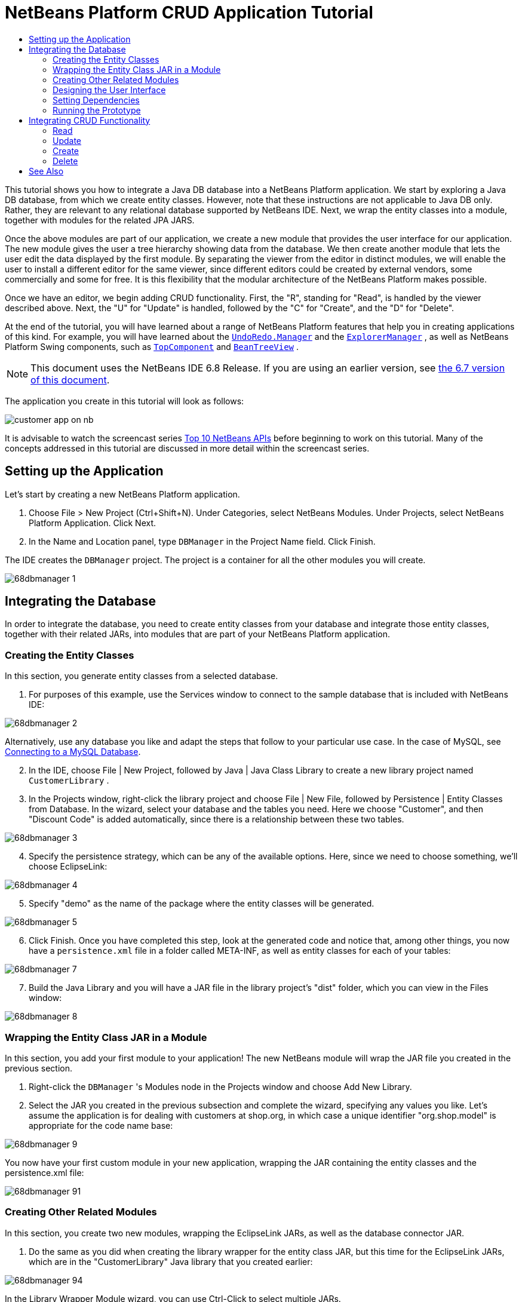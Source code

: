// 
//     Licensed to the Apache Software Foundation (ASF) under one
//     or more contributor license agreements.  See the NOTICE file
//     distributed with this work for additional information
//     regarding copyright ownership.  The ASF licenses this file
//     to you under the Apache License, Version 2.0 (the
//     "License"); you may not use this file except in compliance
//     with the License.  You may obtain a copy of the License at
// 
//       http://www.apache.org/licenses/LICENSE-2.0
// 
//     Unless required by applicable law or agreed to in writing,
//     software distributed under the License is distributed on an
//     "AS IS" BASIS, WITHOUT WARRANTIES OR CONDITIONS OF ANY
//     KIND, either express or implied.  See the License for the
//     specific language governing permissions and limitations
//     under the License.
//

= NetBeans Platform CRUD Application Tutorial
:jbake-type: platform-tutorial
:jbake-tags: tutorials 
:jbake-status: published
:syntax: true
:source-highlighter: pygments
:toc: left
:toc-title:
:icons: font
:experimental:
:description: NetBeans Platform CRUD Application Tutorial - Apache NetBeans
:keywords: Apache NetBeans Platform, Platform Tutorials, NetBeans Platform CRUD Application Tutorial

This tutorial shows you how to integrate a Java DB database into a NetBeans Platform application. We start by exploring a Java DB database, from which we create entity classes. However, note that these instructions are not applicable to Java DB only. Rather, they are relevant to any relational database supported by NetBeans IDE. Next, we wrap the entity classes into a module, together with modules for the related JPA JARS.

Once the above modules are part of our application, we create a new module that provides the user interface for our application. The new module gives the user a tree hierarchy showing data from the database. We then create another module that lets the user edit the data displayed by the first module. By separating the viewer from the editor in distinct modules, we will enable the user to install a different editor for the same viewer, since different editors could be created by external vendors, some commercially and some for free. It is this flexibility that the modular architecture of the NetBeans Platform makes possible.

Once we have an editor, we begin adding CRUD functionality. First, the "R", standing for "Read", is handled by the viewer described above. Next, the "U" for "Update" is handled, followed by the "C" for "Create", and the "D" for "Delete".

At the end of the tutorial, you will have learned about a range of NetBeans Platform features that help you in creating applications of this kind. For example, you will have learned about the  `` link:http://bits.netbeans.org/dev/javadoc/org-openide-awt/org/openide/awt/UndoRedo.Manager.html[UndoRedo.Manager]``  and the  `` link:http://bits.netbeans.org/dev/javadoc/org-openide-explorer/org/openide/explorer/ExplorerManager.html[ExplorerManager]`` , as well as NetBeans Platform Swing components, such as  `` link:http://bits.netbeans.org/dev/javadoc/org-openide-windows/org/openide/windows/TopComponent.html[TopComponent]``  and  `` link:http://bits.netbeans.org/dev/javadoc/org-openide-explorer/org/openide/explorer/view/BeanTreeView.html[BeanTreeView]`` .

NOTE:  This document uses the NetBeans IDE 6.8 Release. If you are using an earlier version, see  link:67/nbm-crud.html[the 6.7 version of this document].







The application you create in this tutorial will look as follows:


image::http://netbeans.dzone.com/sites/all/files/customer-app-on-nb.png[]

It is advisable to watch the screencast series  link:https://netbeans.apache.org/tutorials/nbm-10-top-apis.html[Top 10 NetBeans APIs] before beginning to work on this tutorial. Many of the concepts addressed in this tutorial are discussed in more detail within the screencast series.



== Setting up the Application

Let's start by creating a new NetBeans Platform application.


[start=1]
1. Choose File > New Project (Ctrl+Shift+N). Under Categories, select NetBeans Modules. Under Projects, select NetBeans Platform Application. Click Next.

[start=2]
1. In the Name and Location panel, type  ``DBManager``  in the Project Name field. Click Finish.

The IDE creates the  ``DBManager``  project. The project is a container for all the other modules you will create.


image::images/68dbmanager-1.png[]




== Integrating the Database

In order to integrate the database, you need to create entity classes from your database and integrate those entity classes, together with their related JARs, into modules that are part of your NetBeans Platform application.


=== Creating the Entity Classes

In this section, you generate entity classes from a selected database.


[start=1]
1. For purposes of this example, use the Services window to connect to the sample database that is included with NetBeans IDE:


image::images/68dbmanager-2.png[]

Alternatively, use any database you like and adapt the steps that follow to your particular use case. In the case of MySQL, see  link:https://netbeans.apache.org/kb/docs/ide/mysql.html[Connecting to a MySQL Database].


[start=2]
1. In the IDE, choose File | New Project, followed by Java | Java Class Library to create a new library project named  ``CustomerLibrary`` .


[start=3]
1. In the Projects window, right-click the library project and choose File | New File, followed by Persistence | Entity Classes from Database. In the wizard, select your database and the tables you need. Here we choose "Customer", and then "Discount Code" is added automatically, since there is a relationship between these two tables.


image::images/68dbmanager-3.png[]


[start=4]
1. Specify the persistence strategy, which can be any of the available options. Here, since we need to choose something, we'll choose EclipseLink:


image::images/68dbmanager-4.png[]


[start=5]
1. Specify "demo" as the name of the package where the entity classes will be generated.


image::images/68dbmanager-5.png[]


[start=6]
1. Click Finish. Once you have completed this step, look at the generated code and notice that, among other things, you now have a  ``persistence.xml``  file in a folder called META-INF, as well as entity classes for each of your tables:


image::images/68dbmanager-7.png[]


[start=7]
1. Build the Java Library and you will have a JAR file in the library project's "dist" folder, which you can view in the Files window:


image::images/68dbmanager-8.png[]


=== Wrapping the Entity Class JAR in a Module

In this section, you add your first module to your application! The new NetBeans module will wrap the JAR file you created in the previous section.


[start=1]
1. Right-click the  ``DBManager`` 's Modules node in the Projects window and choose Add New Library.


[start=2]
1. Select the JAR you created in the previous subsection and complete the wizard, specifying any values you like. Let's assume the application is for dealing with customers at shop.org, in which case a unique identifier "org.shop.model" is appropriate for the code name base:


image::images/68dbmanager-9.png[]

You now have your first custom module in your new application, wrapping the JAR containing the entity classes and the persistence.xml file:


image::images/68dbmanager-91.png[]


=== Creating Other Related Modules

In this section, you create two new modules, wrapping the EclipseLink JARs, as well as the database connector JAR.


[start=1]
1. Do the same as you did when creating the library wrapper for the entity class JAR, but this time for the EclipseLink JARs, which are in the "CustomerLibrary" Java library that you created earlier:


image::images/68dbmanager-94.png[]

In the Library Wrapper Module wizard, you can use Ctrl-Click to select multiple JARs.


[start=2]
1. Next, create yet another library wrapper module, this time for the Java DB client JAR, which is available in your JDK distribution, at  ``db/lib/derbyclient.jar`` .


=== Designing the User Interface

In this section, you create a simple prototype user interface, providing a window that uses a  ``JTextArea``  to display data retrieved from the database.


[start=1]
1. Right-click the  ``DBManager`` 's Modules node in the Projects window and choose Add New. Create a new module named  ``CustomerViewer`` , with the code name base  ``org.shop.ui`` .


[start=2]
1. In the Projects window, right-click the new module and choose New | Window Component. Specify that it should be created in the  ``editor``  position and that it should open when the application starts. Set  ``Customer``  as the window's class name prefix.


[start=3]
1. Use the Palette (Ctrl-Shift-8) to drag and drop a  ``JTextArea``  on the new window:


image::images/68dbmanager-93.png[]


[start=4]
1. Add this to the end of the TopComponent constructor:

[source,java]
----

EntityManager entityManager = Persistence.createEntityManagerFactory("CustomerLibraryPU").createEntityManager();
Query query = entityManager.createQuery("SELECT c FROM Customer c");
List<Customer> resultList = query.getResultList();
for (Customer c : resultList) {
  jTextArea1.append(c.getName() + " (" + c.getCity() + ")" + "\n");
}
----

Since you have not set dependencies on the modules that provide the Customer object and the persistence JARs, the statements above will be marked with red error underlines. These will be fixed in the section that follows.

Above, you can see references to a persistence unit named "CustomerLibraryPU", which is the name set in the  ``persistence.xml``  file. In addition,there is a reference to one of the entity classes, called  ``Customer`` , which is in the entity classes module. Adapt these bits to your needs, if they are different to the above.


=== Setting Dependencies

In this section, you enable some of the modules to use code from some of the other modules. You do this very explicitly by setting intentional contracts between related modules, i.e., as opposed to the accidental and chaotic reuse of code that tends to happen when you do not have a strict modular architecture such as that provided by the NetBeans Platform.


[start=1]
1. The entity classes module needs to have dependencies on the Derby Client module as well as on the EclipseLink module. Right-click the  ``CustomerLibrary``  module, choose Properties, and use the Libraries tab to set dependencies on the two modules that the  ``CustomerLibrary``  module needs.


[start=2]
1. The  ``CustomerViewer``  module needs a dependency on the EclipseLink module as well as on the entity classes module. Right-click the  ``CustomerViewer``  module, choose Properties, and use the Libraries tab to set dependencies on the two modules that the  ``CustomerViewer``  module needs.


[start=3]
1. Open the  ``CustomerTopComponent``  in the Source view, right-click in the editor, and choose "Fix Imports". The IDE is now able to add the required import statements, because the modules that provide the required classes are now available to the  ``CustomerTopComponent`` .

You now have set contracts between the modules in your application, giving you control over the dependencies between distinct pieces of code.


=== Running the Prototype

In this section, you run the application so that you can see that you're correctly accessing your database.


[start=1]
1. Start your database server.


[start=2]
1. Run the application. You should see this:


image::images/68dbmanager-92.png[]

You now have a simple prototype, consisting of a NetBeans Platform application that displays data from your database, which you will extend in the next section.



== Integrating CRUD Functionality

In order to create CRUD functionality that integrates smoothly with the NetBeans Platform, some very specific NetBeans Platform coding patterns need to be implemented. The sections that follow describe these patterns in detail.


=== Read

In this section, you change the  ``JTextArea`` , introduced in the previous section, for a NetBeans Platform explorer view. NetBeans Platform explorer views are Swing components that integrate better with the NetBeans Platform than standard Swing components do. Among other things, they support the notion of a context, which enables them to be context sensitive.

Representing your data, you will have a generic hierarchical model provided by a NetBeans Platform  ``Node``  class, which can be displayed by any of the NetBeans Platform explorer views. This section ends with an explanation of how to synchronize your explorer view with the NetBeans Platform Properties window.


[start=1]
1. In your  ``TopComponent`` , delete the  ``JTextArea``  in the Design view and comment out its related code in the Source view:

[source,java]
----

EntityManager entityManager =  Persistence.createEntityManagerFactory("CustomerLibraryPU").createEntityManager();
Query query = entityManager.createQuery("SELECT c FROM Customer c");
List<Customer> resultList = query.getResultList();
//for (Customer c : resultList) {
//    jTextArea1.append(c.getName() + " (" + c.getCity() + ")" + "\n");
//}
----


[start=2]
1. Right-click the  ``CustomerViewer``  module, choose Properties, and use the Libraries tab to set dependencies on the Nodes API and the Explorer &amp; Property Sheet API.


[start=3]
1. Next, change the class signature to implement  ``ExplorerManager.Provider`` :

[source,java]
----

final class CustomerTopComponent extends TopComponent implements ExplorerManager.Provider
----

You will need to override  ``getExplorerManager()`` 


[source,java]
----

@Override
public ExplorerManager getExplorerManager() {
    return em;
}
----

At the top of the class, declare and initialize the  ``ExplorerManager`` :


[source,java]
----

private static ExplorerManager em = new ExplorerManager();
----

Watch  link:https://netbeans.apache.org/tutorials/nbm-10-top-apis.html[Top 10 NetBeans APIs] for details on the above code, especially the screencast dealing with the Nodes API and the Explorer &amp; Property Sheet API.


[start=4]
1. Switch to the  ``TopComponent``  Design view, right-click in the Palette, choose Palette Manager | Add from JAR. Then browse to the  ``org-openide-explorer.jar`` , which is in  ``platform11/modules``  folder, within the NetBeans IDE installation directory. Choose the BeanTreeView and complete the wizard. You should now see  ``BeanTreeView``  in the Palette. Drag it from the Palette and drop it on the window.


[start=5]
1. Create a factory class that will create a new  link:http://bits.netbeans.org/dev/javadoc/org-netbeans-modules-db/org/netbeans/api/db/explorer/node/BaseNode.html[BeanNode] for each customer in your database:

[source,java]
----

import demo.Customer;
import java.beans.IntrospectionException;
import java.util.List;
import org.openide.nodes.BeanNode;
import org.openide.nodes.ChildFactory;
import org.openide.nodes.Node;
import org.openide.util.Exceptions;

public class CustomerChildFactory extends ChildFactory<Customer> {

    private List<Customer> resultList;

    public CustomerChildFactory(List<Customer> resultList) {
        this.resultList = resultList;
    }

    @Override
    protected boolean createKeys(List<Customer> list) {
        for (Customer Customer : resultList) {
            list.add(Customer);
        }
        return true;
    }

    @Override
    protected Node createNodeForKey(Customer c) {
        try {
            return new BeanNode(c);
        } catch (IntrospectionException ex) {
            Exceptions.printStackTrace(ex);
            return null;
        }
    }

}
----


[start=6]
1. Back in the  ``CustomerTopComponent`` , use the  ``ExplorerManager``  to pass the result list from the JPA query in to the  ``Node`` :

[source,java]
----

EntityManager entityManager =  Persistence.createEntityManagerFactory("CustomerLibraryPU").createEntityManager();
Query query = entityManager.createQuery("SELECT c FROM Customer c");
List<Customer> resultList = query.getResultList();
*em.setRootContext(new AbstractNode(Children.create(new CustomerChildFactory(resultList), true)));*
//for (Customer c : resultList) {
//    jTextArea1.append(c.getName() + " (" + c.getCity() + ")" + "\n");
//}
----


[start=7]
1. Run the application. Once the application is running, open the Properties window. Notice that even though the data is available, displayed in a  ``BeanTreeView`` , the  ``BeanTreeView``  is not synchronized with the Properties window, which is available via Window | Properties. In other words, nothing is displayed in the Properties window when you move up and down the tree hierarchy.


[start=8]
1. Synchronize the Properties window with the  ``BeanTreeView``  by adding the following to the constructor in the  ``TopComponent`` :

[source,java]
----

associateLookup(ExplorerUtils.createLookup(em, getActionMap()));
----

Here we add the  ``TopComponent`` 's  ``ActionMap``  and  ``ExplorerManager``  to the  ``Lookup``  of the  ``TopComponent`` . A side effect of this is that the Properties window starts displaying the display name and tooltip text of the selected  ``Node`` .


[start=9]
1. Run the application again and notice that the Properties window is now synchronized with the explorer view:


image::images/68dbmanager-95.png[]

Now you are able to view your data in a tree hierarchy, as you would be able to do with a  ``JTree`` . However, you're also able to swap in a different explorer view without needing to change the model at all because the  ``ExplorerManager``  mediates between the model and the view. Finally, you are now also able to synchronize the view with the Properties window.


=== Update

In this section, you first create an editor. The editor will be provided by a new NetBeans module. So, you will first create a new module. Then, within that new module, you will create a new  ``TopComponent`` , containing two  ``JTextFields`` , for each of the columns you want to let the user edit. You will need to let the viewer module communicate with the editor module. Whenever a new  ``Node``  is selected in the viewer module, you will add the current  ``Customer``  object to the  ``Lookup`` . In the editor module, you will listen to the  ``Lookup``  for the introduction of  ``Customer``  objects. Whenever a new  ``Customer``  object is introduced into the  ``Lookup`` , you will update the  ``JTextFields``  in the editor.

Next, you will synchronize your  ``JTextFields``  with the NetBeans Platform's Undo, Redo, and Save functionality. In other words, when the user makes changes to a  ``JTextField`` , you want the NetBeans Platform's existing functionality to become available so that, instead of needing to create new functionality, you'll simply be able to hook into the NetBeans Platform's support. To this end, you will need to use the  ``UndoRedoManager`` , together with the  ``SaveCookie`` .


[start=1]
1. Create a new module, named  ``CustomerEditor`` , with  ``org.shop.editor``  as its code name base.


[start=2]
1. Right-click the  ``CustomerEditor``  module and choose New | Window Component. Make sure to specify that the window should appear in the  ``editor``  position and that it should open when the application starts. In the final panel of the wizard, set "Editor" as the class name prefix.


[start=3]
1. Use the Palette (Ctrl-Shift-8) to add two  ``JLabels``  and two  ``JTextFields``  to the new window. Set the texts of the labels to "Name" and "City" and set the variable names of the two  ``JTextFields``  to  ``jTextField1``  and  ``jTextField2`` .

In the GUI Builder, the window should now look something like this:


image::images/68dbmanager-96.png[]


[start=4]
1. Go back to the  ``CustomerViewer``  module and change its  ``layer.xml``  file to specify that the  ``CustomerTopComponent``  window will appear in the  ``explorer``  mode.

Right-click the application project and choose "Clean", after changing the  ``layer.xml``  file. Why? Because whenever you run the application and close it down, the window positions are stored in the user directory. Therefore, if the  ``CustomerViewer``  was initially displayed in the  ``editor``  mode, it will remain in the  ``editor``  mode, until you do a "Clean", thus resetting the user directory (i.e., thus _deleting_ the user directory) and enabling the  ``CustomerViewer``  to be displayed in the position currently set in the  ``layer.xml``  file.

Also check that the  ``BeanTreeView``  in the  ``CustomerViewer``  will stretch horizontally and vertically when the user resizes the application. Check this by opening the window, selecting the  ``BeanTreeView`` , and then clicking the arrow buttons in the toolbar of the GUI Builder.


[start=5]
1. Run the application and make sure that you see the following when the application starts up:


image::images/68dbmanager-97.png[]


[start=6]
1. Now we can start adding some code. Firstly, we need to show the currently selected Customer object in the editor:
* Start by tweaking the  ``CustomerViewer``  module so that the current  ``Customer``  object is added to the viewer window's  ``Lookup``  whenever a new  ``Node``  is selected. Do this by creating an  ``AbstractNode`` , instead of a  ``BeanNode`` , in the  ``CustomerChildFactory``  class. That enables you to add the current  ``Customer``  object to the  ``Lookup``  of the Node, as follows (note the part in bold):

[source,java]
----

@Override
protected Node createNodeForKey(Customer c) {
    Node node = new AbstractNode(Children.LEAF, Lookups.singleton(c));
    node.setDisplayName(c.getName());
    node.setShortDescription(c.getCity());
    return node;
//        try {
//            return new BeanNode(c);
//        } catch (IntrospectionException ex) {
//            Exceptions.printStackTrace(ex);
//            return null;
//        }
}
----

Now, whenever a new  ``Node``  is created, which happens when the user selects a new customer in the viewer, a new  ``Customer``  object is added to the  ``Lookup``  of the  ``Node`` .

* Let's now change the editor module in such a way that its window will end up listening for  ``Customer``  objects being added to the  ``Lookup`` . First, set a dependency in the editor module on the module that provides the entity class, as well as the module that provides the persistence JARs.

* Next, change the  ``EditorTopComponent``  class signature to implement  ``LookupListener`` :

[source,java]
----

public final class EditorTopComponent extends TopComponent implements LookupListener
----

* Override the  ``resultChanged``  so that the  ``JTextFields``  are updated whenever a new  ``Customer``  object is introduced into the  ``Lookup`` :

[source,java]
----

@Override
public void resultChanged(LookupEvent lookupEvent) {
    Lookup.Result r = (Lookup.Result) lookupEvent.getSource();
    Collection<Customer> coll = r.allInstances();
    if (!coll.isEmpty()) {
        for (Customer cust : coll) {
            jTextField1.setText(cust.getName());
            jTextField2.setText(cust.getCity());
        }
    } else {
        jTextField1.setText("[no name]");
        jTextField2.setText("[no city]");
    }
}
----

* Now that the  ``LookupListener``  is defined, we need to add it to something. Here, we add it to the  ``Lookup.Result``  obtained from the global context. The global context proxies the context of the selected  ``Node`` . For example, if "Ford Motor Co" is selected in the tree hierarchy, the  ``Customer``  object for "Ford Motor Co" is added to the  ``Lookup``  of the  ``Node``  which, because it is the currently selected  ``Node`` , means that the  ``Customer``  object for "Ford Motor Co" is now available in the global context. That is what is then passed to the  ``resultChanged`` , causing the text fields to be populated.

All of the above starts happening, i.e., the  ``LookupListener``  becomes active, whenever the editor window is opened, as you can see below:


[source,java]
----

@Override
public void componentOpened() {
    result = Utilities.actionsGlobalContext().lookupResult(Customer.class);
    result.addLookupListener(this);
    resultChanged(new LookupEvent(result));
}

@Override
public void componentClosed() {
    result.removeLookupListener(this);
    result = null;
}
----

Since the editor window is opened when the application starts, the  ``LookupListener``  is available at the time that the application starts up.

* Finally, declare the result variable at the top of the class, like this:

[source,java]
----

private Lookup.Result result = null;
----

* Run the application again and notice that the editor window is updated whenever you select a new  ``Node`` :


image::images/68dbmanager-98.png[]

However, notice what happens when you switch the focus to the editor window:


image::images/68dbmanager-99.png[]

Because the  ``Node``  is no longer current, the  ``Customer``  object is no longer in the global context. This is the case because, as pointed out above, the global context proxies the  ``Lookup``  of the current  ``Node`` . Therefore, in this case, we cannot use the global context. Instead, we will use the local  ``Lookup``  provided by the Customer window.

Rewrite this line:


[source,java]
----

result = Utilities.actionsGlobalContext().lookupResult(Customer.class);
----

To this:


[source,java]
----

result = WindowManager.getDefault().findTopComponent("CustomerTopComponent").getLookup().lookupResult(Customer.class);
----

The string "CustomerTopComponent" is the ID of the  ``CustomerTopComponent`` , which is a string constant that you can find in the source code of the  ``CustomerTopComponent`` . One drawback of the approach above is that now our  ``EditorTopComponent``  only works if it can find a  ``TopComponent``  with the ID "CustomerTopComponent". Either this needs to be explicitly documented, so that developers of alternative editors can know that they need to identify the viewer  ``TopComponent``  this way, or you need to rewrite the selection model,  link:http://weblogs.java.net/blog/timboudreau/archive/2007/01/how_to_replace.html[as described here] by Tim Boudreau.

If you take one of the above approaches, you will find that the context is not lost when you switch the focus to the  ``EditorTopComponent`` , as shown below:


image::images/68dbmanager-991.png[]

Since you are now using  ``AbstractNode`` , instead of  ``BeanNode`` , no properties are shown in the Properties window. You need to provide these yourself, as described in the  link:https://netbeans.apache.org/tutorials/nbm-nodesapi2.html[Nodes API Tutorial].


[start=7]
1. Secondly, let's work on the Undo/Redo functionality. What we'd like to have happen is that whenever the user makes a change to one of the  ``JTextFields`` , the "Undo" button and the "Redo" button, as well as the related menu items in the Edit menu, become enabled. To that end, the NetBeans Platform makes the  link:http://bits.netbeans.org/dev/javadoc/org-openide-awt/org/openide/awt/UndoRedo.Manager.html[UndoRedo.Manager] available.
* Declare and instantiate a new UndoRedoManager at the top of the  ``EditorTopComponent`` :

[source,java]
----

private UndoRedo.Manager manager = new UndoRedo.Manager();
----

* Next, override the  ``getUndoRedo()``  method in the  ``EditorTopComponent`` :

[source,java]
----

@Override
public UndoRedo getUndoRedo() {
    return manager;
}
----

* In the constructor of the  ``EditorTopComponent`` , add a  ``KeyListener``  to the  ``JTextFields``  and, within the related methods that you need to implement, add the  ``UndoRedoListeners`` :

[source,java]
----

jTextField1.getDocument().addUndoableEditListener(manager);
jTextField2.getDocument().addUndoableEditListener(manager);

----

* Run the application and show the Undo and Redo functionality in action, the buttons as well as the menu items. The functionality works exactly as you would expect. You might want to change the  ``KeyListener``  so that not ALL keys cause the undo/redo functionality to be enabled. For example, when Enter is pressed, you probably do not want the undo/redo functionality to become available. Therefore, tweak the code above to suit your business requirements.

[start=8]
1. Thirdly, we need to integrate with the NetBeans Platform's Save functionality:
* By default, the "Save All" button is available in the NetBeans Platform toolbar. In our current scenario, we do not want to save "all", because "all" refers to a number of different documents. In our case, we only have one "document", which is the editor that we are reusing for all the nodes in the tree hirerarchy. Remove the "Save All" button and add the "Save" button instead, by adding the following to the layer file of the  ``CustomerEditor``  module:

[source,xml]
----

<folder name="Toolbars">
    <folder name="File">
        <file name="org-openide-actions-SaveAction.shadow">
            <attr name="originalFile" stringvalue="Actions/System/org-openide-actions-SaveAction.instance"/>
            <attr name="position" intvalue="444"/>
        </file>
        <file name="org-openide-actions-SaveAllAction.shadow_hidden"/>
    </folder>
</folder>
----

When you now run the application, you will see a different icon in the toolbar. Instead of the "Save All" button, you now have the "Save" button available.

* Set dependencies on the Dialogs API and the Nodes API.

* In the  ``EditorTopCompontn``  constructor, add a call to fire a method (which will be defined in the next step) whenever a change is detected:

[source,java]
----

public EditorTopComponent() {

        ...
        ...
        ...

        jTextField1.getDocument().addDocumentListener(new DocumentListener() {
            public void insertUpdate(DocumentEvent arg0) {
                fire(true);
            }
            public void removeUpdate(DocumentEvent arg0) {
                fire(true);
            }
            public void changedUpdate(DocumentEvent arg0) {
                fire(true);
            }
        });

        jTextField2.getDocument().addDocumentListener(new DocumentListener() {
            public void insertUpdate(DocumentEvent arg0) {
                fire(true);
            }
            public void removeUpdate(DocumentEvent arg0) {
                fire(true);
            }
            public void changedUpdate(DocumentEvent arg0) {
                fire(true);
            }
        });

        //Create a new instance of our SaveCookie implementation:
        impl = new SaveCookieImpl();

        //Create a new instance of our dynamic object:
        content = new InstanceContent();

        //Add the dynamic object to the TopComponent Lookup:
        associateLookup(new AbstractLookup(content));

    }

    ...
    ...
    ...

----

* Here are the two methods referred to above. First, the method that is fired whenever a change is detected. An implementation of the  ``SaveCookie``  from the Nodes API is added to the  ``InstanceContent``  whenever a change is detected:

[source,java]
----

    public void fire(boolean modified) {
        if (modified) {
            //If the text is modified,
            //we add SaveCookie impl to Lookup:
            content.add(impl);
        } else {
            //Otherwise, we remove the SaveCookie impl from the lookup:
            content.remove(impl);
        }
    }

    private class SaveCookieImpl implements SaveCookie {

        @Override
        public void save() throws IOException {

           Confirmation message = new NotifyDescriptor.Confirmation("Do you want to save \""
                    + jTextField1.getText() + " (" + jTextField2.getText() + ")\"?",
                    NotifyDescriptor.OK_CANCEL_OPTION,
                    NotifyDescriptor.QUESTION_MESSAGE);

            Object result = DialogDisplayer.getDefault().notify(message);
            //When user clicks "Yes", indicating they really want to save,
            //we need to disable the Save action,
            //so that it will only be usable when the next change is made
            //to the JTextArea:
            if (NotifyDescriptor.YES_OPTION.equals(result)) {
                fire(false);
                //Implement your save functionality here.
            }
        }
    }

----

* Run the application and notice the enablement/disablement of the Save button:


image::images/68dbmanager-992.png[]

Right now, nothing happens when you click OK in the dialog above. In the next step, we add some JPA code for handling persistence of our changes.

* Next, we add JPA code for persisting our change. Do so by replacing the comment "//Implement your save functionality here." The comment should be replaced by all of the following:

[source,java]
----

EntityManager entityManager = Persistence.createEntityManagerFactory("CustomerLibraryPU").createEntityManager();
entityManager.getTransaction().begin();
Customer c = entityManager.find(Customer.class, customer.getCustomerId());
c.setName(jTextField1.getText());
c.setCity(jTextField2.getText());
entityManager.getTransaction().commit();
----

The "customer" in  ``customer.getCustomerId()()``  is currently undefined. Add the line in bold in the  ``resultChanged``  below, after declaring  ``Customer customer;``  at the top of the class, so that the current  ``Customer``  object sets the  ``customer`` , which is then used in the persistence code above to obtain the ID of the current  ``Customer``  object.


[source,java]
----

@Override
public void resultChanged(LookupEvent lookupEvent) {
    Lookup.Result r = (Lookup.Result) lookupEvent.getSource();
    Collection<Customer> c = r.allInstances();
    if (!c.isEmpty()) {
        for (Customer customer : c) {
            *customer = cust;*
            jTextField1.setText(customer.getName());
            jTextField2.setText(customer.getCity());
        }
    } else {
        jTextField1.setText("[no name]");
        jTextField2.setText("[no city]");
    }
}
----

* Run the application and change some data. Currently, we have no "Refresh" functionality (that will be added in the next step) so, to see the changed data, restart the application. Here, for example, the tree hierarchy shows the persisted customer name for "Toyota Motor Co":


image::images/68dbmanager-993.png[]


[start=9]
1. Fourthly, we need to add functionality for refreshing the Customer viewer. You might want to add a  ``Timer``  which periodically refreshes the viewer. However, in this example, we will add a "Refresh" menu item to the Root node so that the user will be able to manually refresh the viewer.
* In the main package of the  ``CustomerViewer``  module, create a new  ``Node`` , which will replace the  ``AbstractNode``  that we are currently using as the root of the children in the viewer. Note that we also bind a "Refresh" action to our new root node.

[source,java]
----

public class CustomerRootNode extends AbstractNode {

    public CustomerRootNode(Children kids) {
        super(kids);
        setDisplayName("Root");
    }

    @Override
    public Action[] getActions(boolean context) {
        Action[] result = new Action[]{
            new RefreshAction()};
        return result;
    }

    private final class RefreshAction extends AbstractAction {

        public RefreshAction() {
            putValue(Action.NAME, "Refresh");
        }

        public void actionPerformed(ActionEvent e) {
            CustomerTopComponent.refreshNode();
        }
    }

}
----

* Add this method to the  ``CustomerTopComponent`` , for refreshing the view:

[source,java]
----

public static void refreshNode() {
    EntityManager entityManager = Persistence.createEntityManagerFactory("CustomerLibraryPU").createEntityManager();
    Query query = entityManager.createQuery("SELECT c FROM Customer c");
    List<Customer> resultList = query.getResultList();
    em.setRootContext(new *CustomerRootNode*(Children.create(new CustomerChildFactory(resultList), true)));
} 
----

Now replace the code above in the constructor of the  ``CustomerTopComponent``  with a call to the above. As you can see in the highlighted part above, we are now using our  ``CustomerRootNode``  instead of the  ``AbstractNode`` . The  ``CustomerRootNode``  includes the "Refresh" action, which calls the code above.

* In your save functionality, add the call to the method above so that, whenever data is saved, an automatic refresh takes place. You can take different approaches when implementing this extension to the save functionality. For example, you might want to create a new module that contains the refresh action. That module would then be shared between the viewer module and the editor module, providing functionality that is common to both.

* Run the application again and notice that you have a new root node, with a "Refresh" action:


image::images/68dbmanager-994.png[]

* Make a change to some data, save it, invoke the Refresh action, and notice that the viewer is updated.

You have now learned how to let the NetBeans Platform handle changes to the  ``JTextFields`` . Whenever the text changes, the NetBeans Platform Undo and Redo buttons are enabled or disabled. Also, the Save button is enabled and disabled correctly, letting the user save changed data back to the database.


=== Create

In this section, you allow the user to create a new entry in the database.


[start=1]
1. Right-click the  ``CustomerEditor``  module and choose "New Action". Use the New Action wizard to create a new "Always Enabled" action. The new action should be displayed anywhere in the toolbar and/or anywhere in the menu bar. In the next step of the wizard, call the action  ``NewAction`` .

Make sure that you have a 16x16 icon available, which the wizard forces you to select if you indicate that you want the action to be invoked from the toolbar.


[start=2]
1. In the New action, let the  ``TopComponent``  be opened, together with emptied  ``JTextFields`` :

[source,java]
----

import java.awt.event.ActionEvent;
import java.awt.event.ActionListener;

public final class NewAction implements ActionListener {

    public void actionPerformed(ActionEvent e) {
        EditorTopComponent tc = EditorTopComponent.getDefault();
        tc.resetFields();
        tc.open();
        tc.requestActive();
    }

}
----

The action implements the  ``ActionListener``  class, which is bound to the application via entries in the layer file, put there by the New Action wizard. Imagine how easy it will be when you port your existing Swing application to the NetBeans Platform, since you'll simply be able to use the same  ``Action``  classes that you used in your original application, without needing to rewrite them to conform to  ``Action``  classes provided by the NetBeans Platform!

In the  ``EditorTopComponent`` , add the following method for resetting the  ``JTextFields``  and creating a new  ``Customer``  object:


[source,java]
----

public void resetFields() {
    customer = new Customer();
    jTextField1.setText("");
    jTextField2.setText("");
}
----


[start=3]
1. In the  ``SaveCookie`` , ensure that a return of  ``null``  indicates that a new entry is saved, instead of an existing entry being updated:

[source,java]
----

public void save() throws IOException {

    Confirmation message = new NotifyDescriptor.Confirmation("Do you want to save \""
                    + jTextField1.getText() + " (" + jTextField2.getText() + ")\"?",
                    NotifyDescriptor.OK_CANCEL_OPTION,
                    NotifyDescriptor.QUESTION_MESSAGE);

    Object result = DialogDisplayer.getDefault().notify(msg);

    //When user clicks "Yes", indicating they really want to save,
    //we need to disable the Save button and Save menu item,
    //so that it will only be usable when the next change is made
    //to the text field:
    if (NotifyDescriptor.YES_OPTION.equals(result)) {
        fire(false);
        EntityManager entityManager = Persistence.createEntityManagerFactory("CustomerLibraryPU").createEntityManager();
        entityManager.getTransaction().begin();
        *if (customer.getCustomerId() != null)* {
            Customer c = entityManager.find(Customer.class, cude.getCustomerId());
            c.setName(jTextField1.getText());
            c.setCity(jTextField2.getText());
            entityManager.getTransaction().commit();
        } else {
            *Query query = entityManager.createQuery("SELECT c FROM Customer c");
            List<Customer> resultList = query.getResultList();
            customer.setCustomerId(resultList.size()+1);
            customer.setName(jTextField1.getText());
            customer.setCity(jTextField2.getText());
            //add more fields that will populate all the other columns in the table!
            entityManager.persist(customer);
            entityManager.getTransaction().commit();*
        }
    }

}
----


[start=4]
1. Run the application again and add a new customer to the database.


=== Delete

In this section, let the user delete a selected entry in the database. Using the concepts and code outlined above, implement the Delete action yourself.


[start=1]
1. Create a new action,  ``DeleteAction`` . Decide whether you want to bind it to a Customer node or whether you'd rather bind it to the toolbar, the menu bar, keyboard shortcut, or combinations of these. Depending on where you want to bind it, you will need to use a different approach in your code. Read the tutorial again for help, especially by looking at how the "New" action was created, while comparing it to the "Refresh" action on the root node.


[start=2]
1. Get the current  ``Customer``  object, return an 'Are you sure?' dialog, and then delete the entry. For help on this point, read the tutorial again, focusing on the part where the "Save" functionality is implemented. Instead of saving, you now want to delete an entry from the database.


== See Also

This concludes the NetBeans Platform CRUD Tutorial. This document has described how to create a new NetBeans Platform application with CRUD functionality for a given database. For more information about creating and developing applications, see the following resources:

*  link:https://netbeans.apache.org/kb/docs/platform.html[NetBeans Platform Learning Trail]
*  link:http://bits.netbeans.org/dev/javadoc/[NetBeans API Javadoc]
